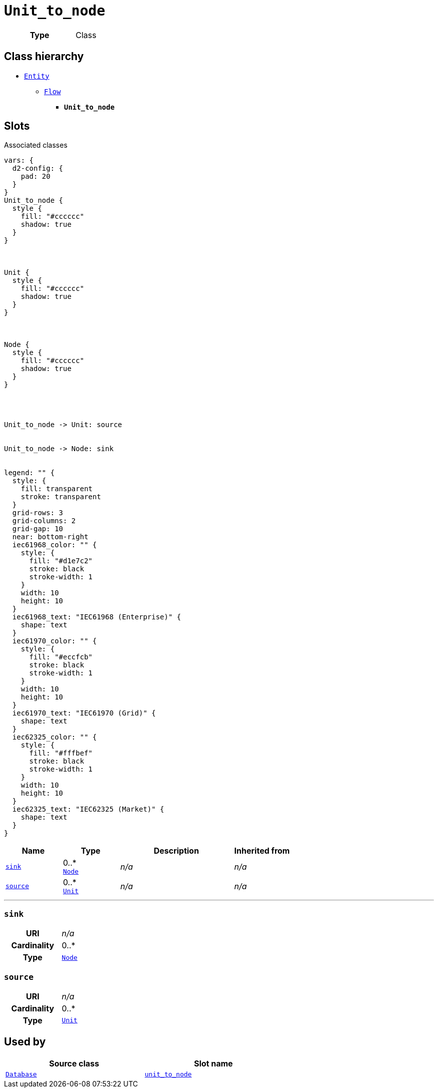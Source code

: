 = `Unit_to_node`
:toclevels: 4



[cols="h,3",width=65%]
|===
| Type
| Class




|===

== Class hierarchy
* xref::class/Entity.adoc[`Entity`]
** xref::class/Flow.adoc[`Flow`]
*** *`Unit_to_node`*


== Slots



.Associated classes
[d2,svg,theme=4]
----
vars: {
  d2-config: {
    pad: 20
  }
}
Unit_to_node {
  style {
    fill: "#cccccc"
    shadow: true
  }
}



Unit {
  style {
    fill: "#cccccc"
    shadow: true
  }
}



Node {
  style {
    fill: "#cccccc"
    shadow: true
  }
}




Unit_to_node -> Unit: source


Unit_to_node -> Node: sink


legend: "" {
  style: {
    fill: transparent
    stroke: transparent
  }
  grid-rows: 3
  grid-columns: 2
  grid-gap: 10
  near: bottom-right
  iec61968_color: "" {
    style: {
      fill: "#d1e7c2"
      stroke: black
      stroke-width: 1
    }
    width: 10
    height: 10
  }
  iec61968_text: "IEC61968 (Enterprise)" {
    shape: text
  }
  iec61970_color: "" {
    style: {
      fill: "#eccfcb"
      stroke: black
      stroke-width: 1
    }
    width: 10
    height: 10
  }
  iec61970_text: "IEC61970 (Grid)" {
    shape: text
  }
  iec62325_color: "" {
    style: {
      fill: "#fffbef"
      stroke: black
      stroke-width: 1
    }
    width: 10
    height: 10
  }
  iec62325_text: "IEC62325 (Market)" {
    shape: text
  }
}
----


[cols="1,1,2,1",width=100%]
|===
| Name | Type | Description | Inherited from

| <<sink,`sink`>>
//| [[slots_table.sink]]<<sink,`sink`>>
| 0..* +
xref::class/Node.adoc[`Node`]
| _n/a_
| _n/a_

| <<source,`source`>>
//| [[slots_table.source]]<<source,`source`>>
| 0..* +
xref::class/Unit.adoc[`Unit`]
| _n/a_
| _n/a_
|===

'''


//[discrete]
[#sink]
=== `sink`



[cols="h,4",width=65%]
|===
| URI
| _n/a_
| Cardinality
| 0..*
| Type
| xref::class/Node.adoc[`Node`]


|===

////
[.text-left]
--
<<slots_table.sink,&#10548;>>
--
////


//[discrete]
[#source]
=== `source`



[cols="h,4",width=65%]
|===
| URI
| _n/a_
| Cardinality
| 0..*
| Type
| xref::class/Unit.adoc[`Unit`]


|===

////
[.text-left]
--
<<slots_table.source,&#10548;>>
--
////





== Used by


[cols="1,1",width=65%]
|===
| Source class | Slot name



| xref::class/Database.adoc[`Database`] | xref::class/Database.adoc#unit_to_node[`unit_to_node`]


|===

